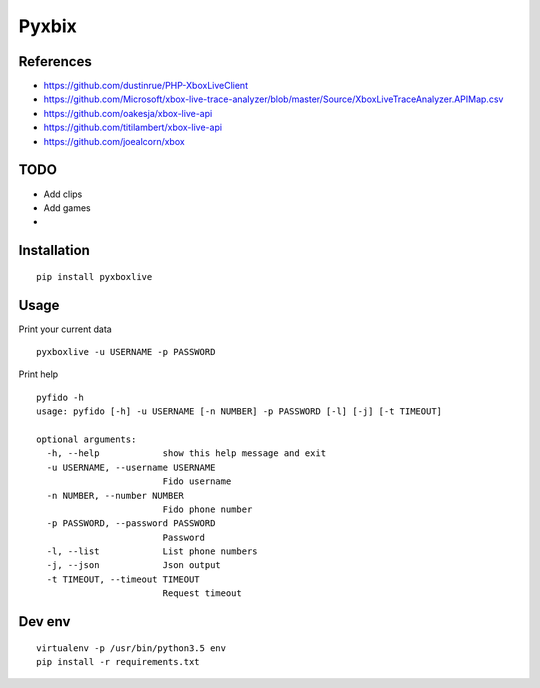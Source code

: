 ######
Pyxbix
######

References
##########
* https://github.com/dustinrue/PHP-XboxLiveClient
* https://github.com/Microsoft/xbox-live-trace-analyzer/blob/master/Source/XboxLiveTraceAnalyzer.APIMap.csv
* https://github.com/oakesja/xbox-live-api 
* https://github.com/titilambert/xbox-live-api
* https://github.com/joealcorn/xbox

TODO
####

* Add clips
* Add games
* 

Installation
############

::

    pip install pyxboxlive


Usage
#####

Print your current data

::

    pyxboxlive -u USERNAME -p PASSWORD


Print help

::

    pyfido -h
    usage: pyfido [-h] -u USERNAME [-n NUMBER] -p PASSWORD [-l] [-j] [-t TIMEOUT]

    optional arguments:
      -h, --help            show this help message and exit
      -u USERNAME, --username USERNAME
                            Fido username
      -n NUMBER, --number NUMBER
                            Fido phone number
      -p PASSWORD, --password PASSWORD
                            Password
      -l, --list            List phone numbers
      -j, --json            Json output
      -t TIMEOUT, --timeout TIMEOUT
                            Request timeout

Dev env
#######

::

    virtualenv -p /usr/bin/python3.5 env
    pip install -r requirements.txt 
